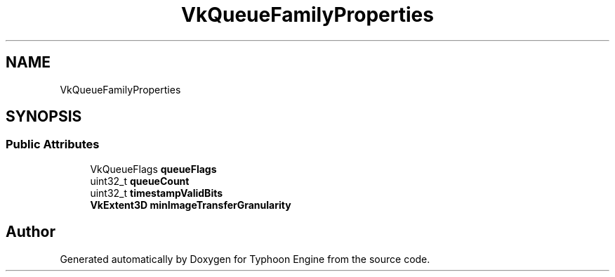 .TH "VkQueueFamilyProperties" 3 "Sat Jul 20 2019" "Version 0.1" "Typhoon Engine" \" -*- nroff -*-
.ad l
.nh
.SH NAME
VkQueueFamilyProperties
.SH SYNOPSIS
.br
.PP
.SS "Public Attributes"

.in +1c
.ti -1c
.RI "VkQueueFlags \fBqueueFlags\fP"
.br
.ti -1c
.RI "uint32_t \fBqueueCount\fP"
.br
.ti -1c
.RI "uint32_t \fBtimestampValidBits\fP"
.br
.ti -1c
.RI "\fBVkExtent3D\fP \fBminImageTransferGranularity\fP"
.br
.in -1c

.SH "Author"
.PP 
Generated automatically by Doxygen for Typhoon Engine from the source code\&.
